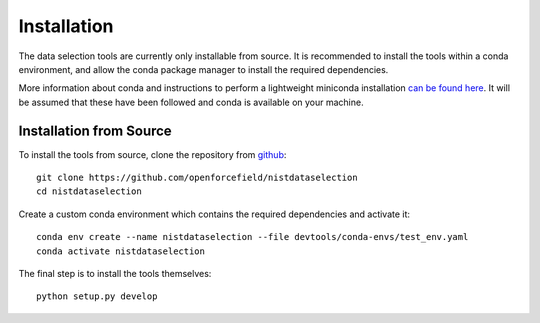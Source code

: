 Installation
============

The data selection tools are currently only installable from source. It is recommended to install the
tools within a conda environment, and allow the conda package manager to install the required dependencies.

More information about conda and instructions to perform a lightweight miniconda installation `can be
found here <https://docs.conda.io/en/latest/miniconda.html>`_. It will be assumed that these have been
followed and conda is available on your machine.

Installation from Source
------------------------

To install the tools from source, clone the repository from `github
<https://github.com/openforcefield/nistdataselection>`_::

    git clone https://github.com/openforcefield/nistdataselection
    cd nistdataselection

Create a custom conda environment which contains the required dependencies and activate it::

    conda env create --name nistdataselection --file devtools/conda-envs/test_env.yaml
    conda activate nistdataselection

The final step is to install the tools themselves::

    python setup.py develop

